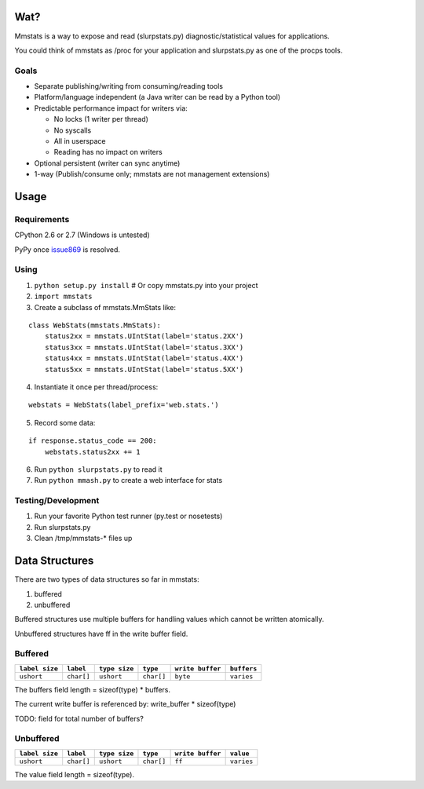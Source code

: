====
Wat?
====

Mmstats is a way to expose and read (slurpstats.py) diagnostic/statistical
values for applications.

You could think of mmstats as /proc for your application and slurpstats.py as one
of the procps tools.

-----
Goals
-----

* Separate publishing/writing from consuming/reading tools
* Platform/language independent (a Java writer can be read by a Python tool)
* Predictable performance impact for writers via:

  * No locks (1 writer per thread)
  * No syscalls
  * All in userspace
  * Reading has no impact on writers

* Optional persistent (writer can sync anytime)
* 1-way (Publish/consume only; mmstats are not management extensions)

=====
Usage
=====

------------
Requirements
------------

CPython 2.6 or 2.7 (Windows is untested)

PyPy once `issue869 <https://bugs.pypy.org/issue869>`_ is resolved.

-----
Using
-----

1. ``python setup.py install`` # Or copy mmstats.py into your project
2. ``import mmstats``
3. Create a subclass of mmstats.MmStats like:

::

    class WebStats(mmstats.MmStats):
        status2xx = mmstats.UIntStat(label='status.2XX')
        status3xx = mmstats.UIntStat(label='status.3XX')
        status4xx = mmstats.UIntStat(label='status.4XX')
        status5xx = mmstats.UIntStat(label='status.5XX')

4. Instantiate it once per thread/process:

::

    webstats = WebStats(label_prefix='web.stats.')

5. Record some data:

::

    if response.status_code == 200:
        webstats.status2xx += 1

6. Run ``python slurpstats.py`` to read it
7. Run ``python mmash.py`` to create a web interface for stats

-------------------
Testing/Development
-------------------

#. Run your favorite Python test runner (py.test or nosetests)
#. Run slurpstats.py
#. Clean /tmp/mmstats-* files up

===============
Data Structures
===============

There are two types of data structures so far in mmstats:

#. buffered
#. unbuffered

Buffered structures use multiple buffers for handling values which cannot be
written atomically.

Unbuffered structures have ff in the write buffer field.

--------
Buffered
--------

+----------------+------------+---------------+------------+------------------+-------------+
| ``label size`` | ``label``  | ``type size`` | ``type``   | ``write buffer`` | ``buffers`` |
+================+============+===============+============+==================+=============+
| ``ushort``     | ``char[]`` | ``ushort``    | ``char[]`` | ``byte``         | ``varies``  |
+----------------+------------+---------------+------------+------------------+-------------+

The buffers field length = sizeof(type) * buffers.

The current write buffer is referenced by: write_buffer * sizeof(type)

TODO: field for total number of buffers?

----------
Unbuffered
----------


+----------------+------------+---------------+------------+------------------+-------------+
| ``label size`` | ``label``  | ``type size`` | ``type``   | ``write buffer`` | ``value``   |
+================+============+===============+============+==================+=============+
| ``ushort``     | ``char[]`` | ``ushort``    | ``char[]`` | ``ff``           | ``varies``  |
+----------------+------------+---------------+------------+------------------+-------------+

The value field length = sizeof(type).
